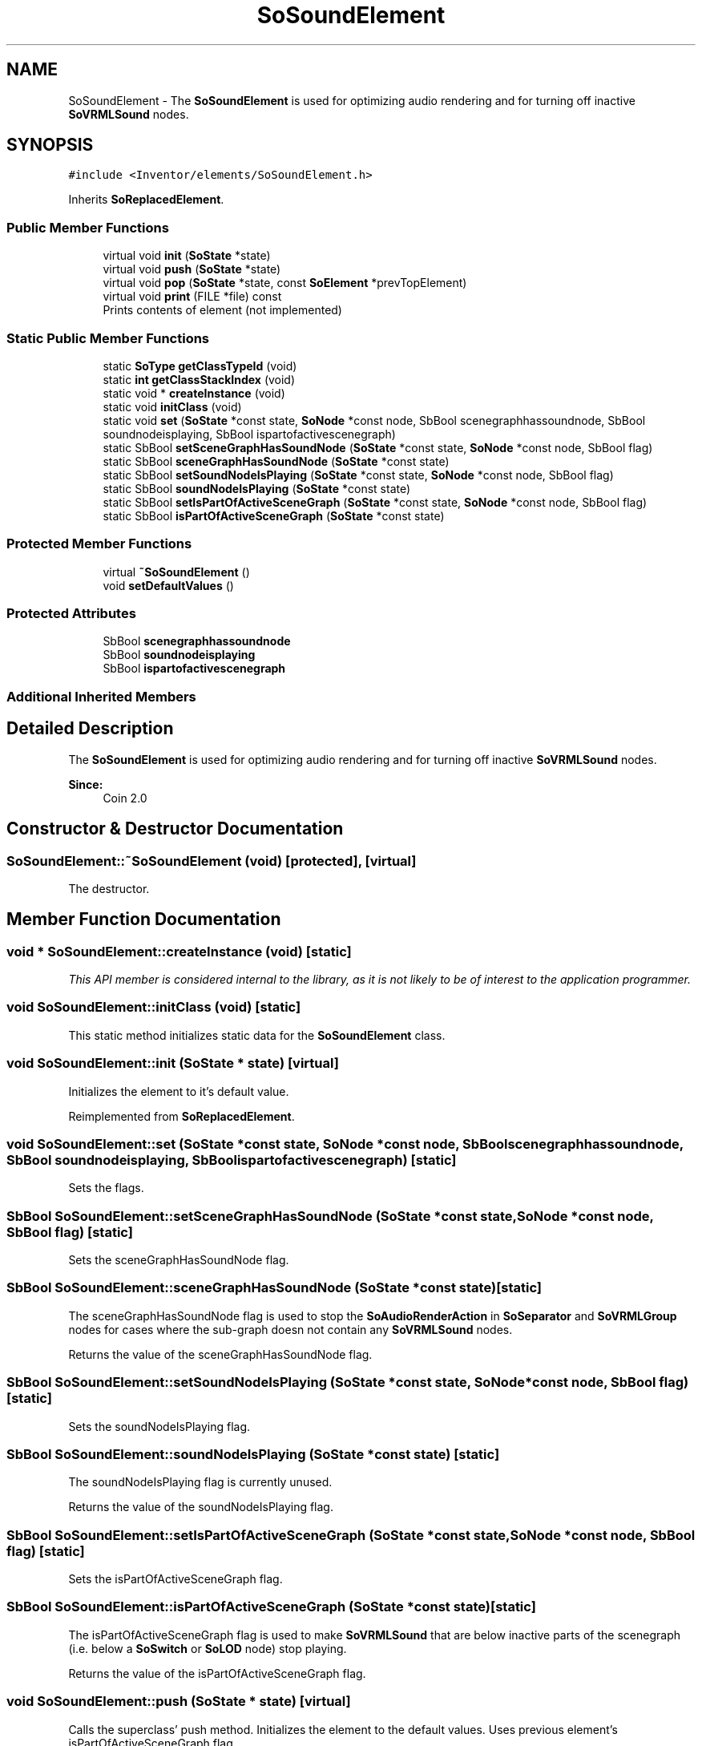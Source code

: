 .TH "SoSoundElement" 3 "Sun May 28 2017" "Version 4.0.0a" "Coin" \" -*- nroff -*-
.ad l
.nh
.SH NAME
SoSoundElement \- The \fBSoSoundElement\fP is used for optimizing audio rendering and for turning off inactive \fBSoVRMLSound\fP nodes\&.  

.SH SYNOPSIS
.br
.PP
.PP
\fC#include <Inventor/elements/SoSoundElement\&.h>\fP
.PP
Inherits \fBSoReplacedElement\fP\&.
.SS "Public Member Functions"

.in +1c
.ti -1c
.RI "virtual void \fBinit\fP (\fBSoState\fP *state)"
.br
.ti -1c
.RI "virtual void \fBpush\fP (\fBSoState\fP *state)"
.br
.ti -1c
.RI "virtual void \fBpop\fP (\fBSoState\fP *state, const \fBSoElement\fP *prevTopElement)"
.br
.ti -1c
.RI "virtual void \fBprint\fP (FILE *file) const"
.br
.RI "Prints contents of element (not implemented) "
.in -1c
.SS "Static Public Member Functions"

.in +1c
.ti -1c
.RI "static \fBSoType\fP \fBgetClassTypeId\fP (void)"
.br
.ti -1c
.RI "static \fBint\fP \fBgetClassStackIndex\fP (void)"
.br
.ti -1c
.RI "static void * \fBcreateInstance\fP (void)"
.br
.ti -1c
.RI "static void \fBinitClass\fP (void)"
.br
.ti -1c
.RI "static void \fBset\fP (\fBSoState\fP *const state, \fBSoNode\fP *const node, SbBool scenegraphhassoundnode, SbBool soundnodeisplaying, SbBool ispartofactivescenegraph)"
.br
.ti -1c
.RI "static SbBool \fBsetSceneGraphHasSoundNode\fP (\fBSoState\fP *const state, \fBSoNode\fP *const node, SbBool flag)"
.br
.ti -1c
.RI "static SbBool \fBsceneGraphHasSoundNode\fP (\fBSoState\fP *const state)"
.br
.ti -1c
.RI "static SbBool \fBsetSoundNodeIsPlaying\fP (\fBSoState\fP *const state, \fBSoNode\fP *const node, SbBool flag)"
.br
.ti -1c
.RI "static SbBool \fBsoundNodeIsPlaying\fP (\fBSoState\fP *const state)"
.br
.ti -1c
.RI "static SbBool \fBsetIsPartOfActiveSceneGraph\fP (\fBSoState\fP *const state, \fBSoNode\fP *const node, SbBool flag)"
.br
.ti -1c
.RI "static SbBool \fBisPartOfActiveSceneGraph\fP (\fBSoState\fP *const state)"
.br
.in -1c
.SS "Protected Member Functions"

.in +1c
.ti -1c
.RI "virtual \fB~SoSoundElement\fP ()"
.br
.ti -1c
.RI "void \fBsetDefaultValues\fP ()"
.br
.in -1c
.SS "Protected Attributes"

.in +1c
.ti -1c
.RI "SbBool \fBscenegraphhassoundnode\fP"
.br
.ti -1c
.RI "SbBool \fBsoundnodeisplaying\fP"
.br
.ti -1c
.RI "SbBool \fBispartofactivescenegraph\fP"
.br
.in -1c
.SS "Additional Inherited Members"
.SH "Detailed Description"
.PP 
The \fBSoSoundElement\fP is used for optimizing audio rendering and for turning off inactive \fBSoVRMLSound\fP nodes\&. 


.PP
\fBSince:\fP
.RS 4
Coin 2\&.0 
.RE
.PP

.SH "Constructor & Destructor Documentation"
.PP 
.SS "SoSoundElement::~SoSoundElement (void)\fC [protected]\fP, \fC [virtual]\fP"
The destructor\&. 
.SH "Member Function Documentation"
.PP 
.SS "void * SoSoundElement::createInstance (void)\fC [static]\fP"
\fIThis API member is considered internal to the library, as it is not likely to be of interest to the application programmer\&.\fP 
.SS "void SoSoundElement::initClass (void)\fC [static]\fP"
This static method initializes static data for the \fBSoSoundElement\fP class\&. 
.SS "void SoSoundElement::init (\fBSoState\fP * state)\fC [virtual]\fP"
Initializes the element to it's default value\&. 
.PP
Reimplemented from \fBSoReplacedElement\fP\&.
.SS "void SoSoundElement::set (\fBSoState\fP *const state, \fBSoNode\fP *const node, SbBool scenegraphhassoundnode, SbBool soundnodeisplaying, SbBool ispartofactivescenegraph)\fC [static]\fP"
Sets the flags\&. 
.SS "SbBool SoSoundElement::setSceneGraphHasSoundNode (\fBSoState\fP *const state, \fBSoNode\fP *const node, SbBool flag)\fC [static]\fP"
Sets the sceneGraphHasSoundNode flag\&. 
.SS "SbBool SoSoundElement::sceneGraphHasSoundNode (\fBSoState\fP *const state)\fC [static]\fP"
The sceneGraphHasSoundNode flag is used to stop the \fBSoAudioRenderAction\fP in \fBSoSeparator\fP and \fBSoVRMLGroup\fP nodes for cases where the sub-graph doesn not contain any \fBSoVRMLSound\fP nodes\&.
.PP
Returns the value of the sceneGraphHasSoundNode flag\&. 
.SS "SbBool SoSoundElement::setSoundNodeIsPlaying (\fBSoState\fP *const state, \fBSoNode\fP *const node, SbBool flag)\fC [static]\fP"
Sets the soundNodeIsPlaying flag\&. 
.SS "SbBool SoSoundElement::soundNodeIsPlaying (\fBSoState\fP *const state)\fC [static]\fP"
The soundNodeIsPlaying flag is currently unused\&.
.PP
Returns the value of the soundNodeIsPlaying flag\&. 
.SS "SbBool SoSoundElement::setIsPartOfActiveSceneGraph (\fBSoState\fP *const state, \fBSoNode\fP *const node, SbBool flag)\fC [static]\fP"
Sets the isPartOfActiveSceneGraph flag\&. 
.SS "SbBool SoSoundElement::isPartOfActiveSceneGraph (\fBSoState\fP *const state)\fC [static]\fP"
The isPartOfActiveSceneGraph flag is used to make \fBSoVRMLSound\fP that are below inactive parts of the scenegraph (i\&.e\&. below a \fBSoSwitch\fP or \fBSoLOD\fP node) stop playing\&.
.PP
Returns the value of the isPartOfActiveSceneGraph flag\&. 
.SS "void SoSoundElement::push (\fBSoState\fP * state)\fC [virtual]\fP"
Calls the superclass' push method\&. Initializes the element to the default values\&. Uses previous element's isPartOfActiveSceneGraph flag\&. 
.PP
Reimplemented from \fBSoElement\fP\&.
.SS "void SoSoundElement::pop (\fBSoState\fP * state, const \fBSoElement\fP * prevTopElement)\fC [virtual]\fP"
Calls the superclass' pop method\&. 
.PP
Reimplemented from \fBSoElement\fP\&.
.SS "void SoSoundElement::setDefaultValues ()\fC [protected]\fP"
Initializes the element to the default values\&. The default values for the sceneGraphHasSoundNode is FALSE\&. The default value for the isPartOfActiveSceneGraph flag is TRUE\&. the default value for the soundNodeIsPlaying flag is FALSE\&. 

.SH "Author"
.PP 
Generated automatically by Doxygen for Coin from the source code\&.
